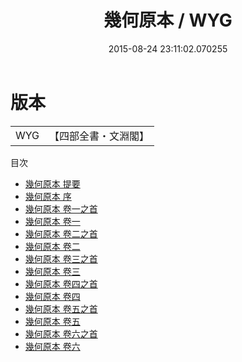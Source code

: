 #+TITLE: 幾何原本 / WYG
#+DATE: 2015-08-24 23:11:02.070255
* 版本
 |       WYG|【四部全書・文淵閣】|
目次
 - [[file:KR3f0047_000.txt::000-1a][幾何原本 提要]]
 - [[file:KR3f0047_000.txt::000-3a][幾何原本 序]]
 - [[file:KR3f0047_001.txt::001-1a][幾何原本 卷一之首]]
 - [[file:KR3f0047_001.txt::001-20a][幾何原本 卷一]]
 - [[file:KR3f0047_002.txt::002-1a][幾何原本 卷二之首]]
 - [[file:KR3f0047_002.txt::002-3a][幾何原本 卷二]]
 - [[file:KR3f0047_003.txt::003-1a][幾何原本 卷三之首]]
 - [[file:KR3f0047_003.txt::003-6a][幾何原本 卷三]]
 - [[file:KR3f0047_004.txt::004-1a][幾何原本 卷四之首]]
 - [[file:KR3f0047_004.txt::004-4a][幾何原本 卷四]]
 - [[file:KR3f0047_005.txt::005-1a][幾何原本 卷五之首]]
 - [[file:KR3f0047_005.txt::005-26a][幾何原本 卷五]]
 - [[file:KR3f0047_006.txt::006-1a][幾何原本 卷六之首]]
 - [[file:KR3f0047_006.txt::006-12a][幾何原本 卷六]]
